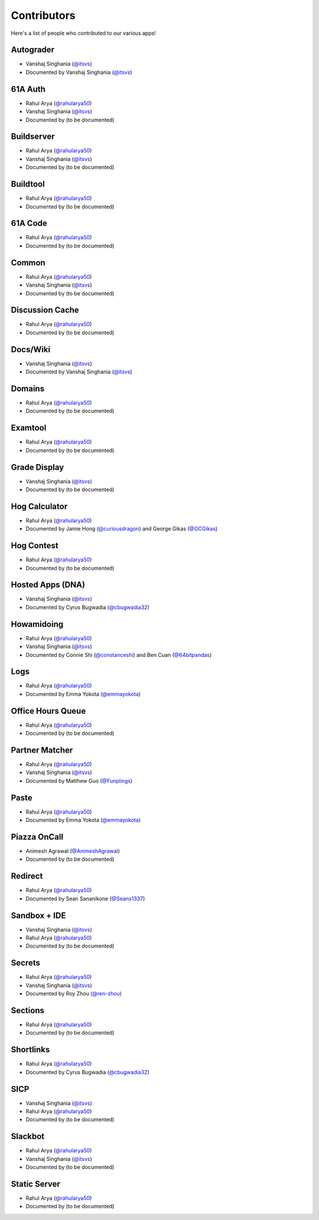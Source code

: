 
Contributors
=======================================================

Here's a list of people who contributed to our various
apps!

Autograder
-------------------------------------------------------
- |Vanshaj|
- Documented by |Vanshaj|

61A Auth
-------------------------------------------------------
- |Rahul|
- |Vanshaj|
- Documented by |TBD|

Buildserver
-------------------------------------------------------
- |Rahul|
- |Vanshaj|
- Documented by |TBD|

Buildtool
-------------------------------------------------------
- |Rahul|
- Documented by |TBD|

61A Code
-------------------------------------------------------
- |Rahul|
- Documented by |TBD|

Common
-------------------------------------------------------
- |Rahul|
- |Vanshaj|
- Documented by |TBD|

Discussion Cache
-------------------------------------------------------
- |Rahul|
- Documented by |TBD|

Docs/Wiki
-------------------------------------------------------
- |Vanshaj|
- Documented by |Vanshaj|

Domains
-------------------------------------------------------
- |Rahul|
- Documented by |TBD|

Examtool
-------------------------------------------------------
- |Rahul|
- Documented by |TBD|

Grade Display
-------------------------------------------------------
- |Vanshaj|
- Documented by |TBD|

Hog Calculator
-------------------------------------------------------
- |Rahul|
- Documented by Jamie Hong (`@curiousdragon <https://github.com/curiousdragon>`__)
  and George Gikas (`@GCGikas <https://github.com/GCGikas>`__)

Hog Contest
-------------------------------------------------------
- |Rahul|
- Documented by |TBD|

Hosted Apps (DNA)
-------------------------------------------------------
- |Vanshaj|
- Documented by Cyrus Bugwadia (`@cbugwadia32 <https://github.com/cbugwadia32>`__)

Howamidoing
-------------------------------------------------------
- |Rahul|
- |Vanshaj|
- Documented by Connie Shi (`@constanceshi <https://github.com/constanceshi>`__)
  and Ben Cuan (`@64bitpandas <https://github.com/64bitpandas>`__)

Logs
-------------------------------------------------------
- |Rahul|
- Documented by Emma Yokota (`@emmayokota <https://github.com/emmayokota>`__)

Office Hours Queue
-------------------------------------------------------
- |Rahul|
- Documented by |TBD|

Partner Matcher
-------------------------------------------------------
- |Rahul|
- |Vanshaj|
- Documented by Matthew Guo (`@Funplings <https://github.com/Funplings>`__)

Paste
-------------------------------------------------------
- |Rahul|
- Documented by Emma Yokota (`@emmayokota <https://github.com/emmayokota>`__)

Piazza OnCall
-------------------------------------------------------
- |Animesh|
- Documented by |TBD|

Redirect
-------------------------------------------------------
- |Rahul|
- Documented by Sean Sananikone (`@Seans1337 <https://github.com/Seans1337>`__)

Sandbox + IDE
-------------------------------------------------------
- |Vanshaj|
- |Rahul|
- Documented by |TBD|

Secrets
-------------------------------------------------------
- |Rahul|
- |Vanshaj|
- Documented by Roy Zhou (`@ren-zhou <https://github.com/ren-zhou>`__)

Sections
-------------------------------------------------------
- |Rahul|
- Documented by |TBD|

Shortlinks
-------------------------------------------------------
- |Rahul|
- Documented by Cyrus Bugwadia (`@cbugwadia32 <https://github.com/cbugwadia32>`__)

SICP
-------------------------------------------------------
- |Vanshaj|
- |Rahul|
- Documented by |TBD|

Slackbot
-------------------------------------------------------
- |Rahul|
- |Vanshaj|
- Documented by |TBD|

Static Server
-------------------------------------------------------
- |Rahul|
- Documented by |TBD|

.. |Rahul| replace:: Rahul Arya (`@rahularya50 <https://github.com/rahularya50>`__)
.. |Vanshaj| replace:: Vanshaj Singhania (`@itsvs <https://github.com/itsvs>`__)
.. |Animesh| replace:: Animesh Agrawal (`@AnimeshAgrawal <https://github.com/AnimeshAgrawal>`__)
.. |TBD| replace:: (to be documented)
